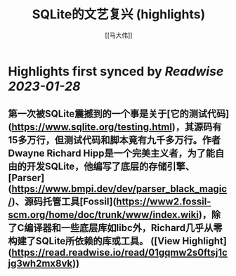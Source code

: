 :PROPERTIES:
:title: SQLite的文艺复兴 (highlights)
:author: [[马大伟]]
:full-title: "SQLite的文艺复兴"
:category: #articles
:url: https://www.bmpi.dev/dev/renaissance-sqlite/
:END:

* Highlights first synced by [[Readwise]] [[2023-01-28]]
** 第一次被SQLite震撼到的一个事是关于[它的测试代码](https://www.sqlite.org/testing.html)，其源码有15多万行，但测试代码和脚本竟有九千多万行。作者Dwayne Richard Hipp是一个完美主义者，为了能自由的开发SQLite，他编写了底层的存储引擎、[Parser](https://www.bmpi.dev/dev/parser_black_magic/)、源码托管工具[Fossil](https://www2.fossil-scm.org/home/doc/trunk/www/index.wiki)，除了C编译器和一些底层库如libc外，Richard几乎从零构建了SQLite所依赖的库或工具。 ([View Highlight](https://read.readwise.io/read/01gqmw2s0ftsj1cjg3wh2mx8vk))